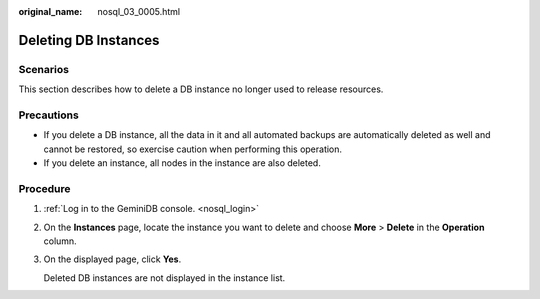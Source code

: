 :original_name: nosql_03_0005.html

.. _nosql_03_0005:

Deleting DB Instances
=====================

Scenarios
---------

This section describes how to delete a DB instance no longer used to release resources.

Precautions
-----------

-  If you delete a DB instance, all the data in it and all automated backups are automatically deleted as well and cannot be restored, so exercise caution when performing this operation.
-  If you delete an instance, all nodes in the instance are also deleted.

Procedure
---------

#. :ref:`Log in to the GeminiDB console. <nosql_login>`

#. On the **Instances** page, locate the instance you want to delete and choose **More** > **Delete** in the **Operation** column.

#. On the displayed page, click **Yes**.

   Deleted DB instances are not displayed in the instance list.
